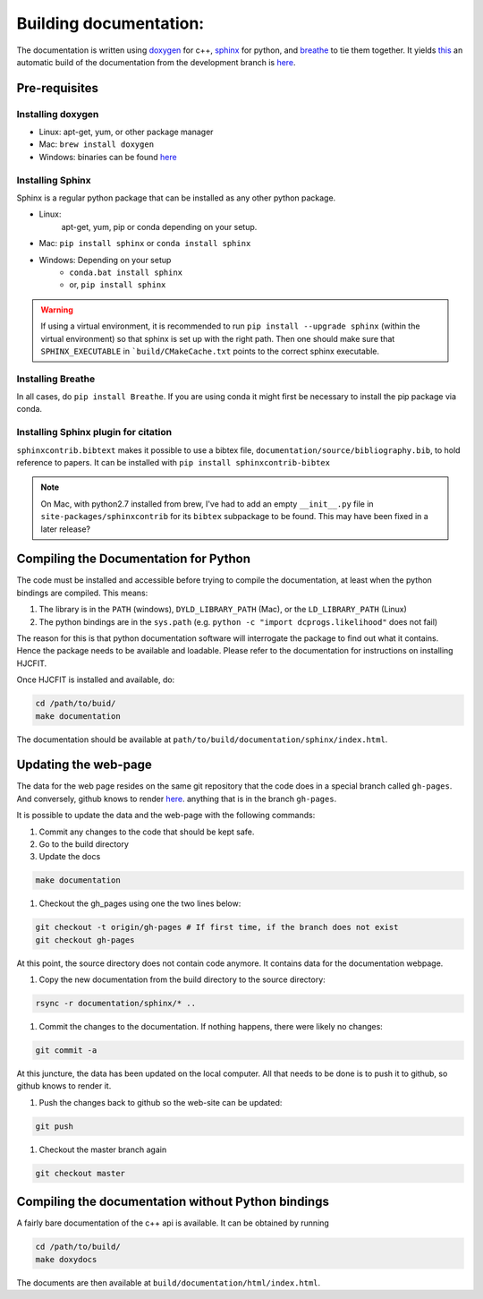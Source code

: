 ***********************
Building documentation:
***********************

The documentation is written using `doxygen <http://www.doxygen.org>`_ for c++, 
`sphinx <http://sphinx-doc.org/>`_ for python, and 
`breathe <https://pypi.python.org/pypi/breathe>`_ to tie them together. 
It yields `this <http://dcprogs.github.io/HJCFIT/>`_ an automatic build of the 
documentation from the development branch is 
`here <http://dcprogs.github.io/HJCFITdevdocs/>`__.

Pre-requisites
==============

Installing doxygen
------------------

* Linux: apt-get, yum, or other package manager
* Mac: ``brew install doxygen``
* Windows: binaries can be found 
  `here <http://www.stack.nl/~dimitri/doxygen/download.html>`__

Installing Sphinx
-----------------

Sphinx is a regular python package that can be installed as any other python
package.

* Linux: 
    apt-get, yum, pip or conda depending on your setup.
* Mac: ``pip install sphinx`` or ``conda install sphinx``
* Windows: Depending on your setup
    - ``conda.bat install sphinx``
    - or, ``pip install sphinx``

.. warning::
    If using a virtual environment, it is recommended to run 
    ``pip install --upgrade sphinx`` (within the virtual environment) 
    so that sphinx is set up with the right path. Then one should make sure 
    that ``SPHINX_EXECUTABLE`` in ```build/CMakeCache.txt`` points to the 
    correct sphinx executable.

Installing Breathe
------------------

In all cases, do ``pip install Breathe``. If you are using conda it might 
first be necessary to install the pip package via conda.

Installing Sphinx plugin for citation
-------------------------------------

``sphinxcontrib.bibtext`` makes it possible to use a bibtex file, 
``documentation/source/bibliography.bib``, to hold reference to papers. 
It can be installed with ``pip install sphinxcontrib-bibtex``

.. note:: 
  On Mac, with python2.7 installed from brew, I've had to add an empty 
  ``__init__.py`` file in ``site-packages/sphinxcontrib`` for its ``bibtex`` 
  subpackage to be found. This may have been fixed in a later release?

Compiling the Documentation for Python
======================================

The code must be installed and accessible before trying to compile the 
documentation, at least when the python bindings are compiled.
This means:

#. The library is in the ``PATH`` (windows), ``DYLD_LIBRARY_PATH`` (Mac), 
   or the ``LD_LIBRARY_PATH`` (Linux)
#. The python bindings are in the ``sys.path`` 
   (e.g. ``python -c "import dcprogs.likelihood"`` does not fail)

The reason for this is that python documentation software will interrogate 
the package to find out what it contains. Hence the package needs to be 
available and loadable. Please refer to the documentation 
for instructions on installing HJCFIT.

Once HJCFIT is installed and available, do:

.. code-block:: bash
  
  cd /path/to/buid/
  make documentation


The documentation should be available at 
``path/to/build/documentation/sphinx/index.html``.

Updating the web-page
=====================

The data for the web page resides on the same git repository that the code does 
in a special branch called ``gh-pages``. And conversely, github knows to 
render `here <http://dcprogs.github.io/HJCFITdevdocs/>`__. anything that is in 
the branch ``gh-pages``. 

It is possible to update the data and the web-page with the following commands:

#. Commit any changes to the code that should be kept safe.
#. Go to the build directory
#. Update the docs

.. code-block:: bash

  make documentation 


#. Checkout the gh_pages using one the two lines below:

.. code-block:: bash

    git checkout -t origin/gh-pages # If first time, if the branch does not exist 
    git checkout gh-pages 


At this point, the source directory does not contain code anymore. It contains data for the documentation webpage.

1. Copy the new documentation from the build directory to the source directory:

.. code-block:: bash

  rsync -r documentation/sphinx/* ..

1. Commit the changes to the documentation. If nothing happens, 
   there were likely no changes:

.. code-block:: bash

  git commit -a

At this juncture, the data has been updated on the local computer. All that 
needs to be done is to push it to github, so github knows to render it.

1. Push the changes back to github so the web-site can be updated:

.. code-block:: bash
  
  git push
      
1. Checkout the master branch again

.. code-block:: bash
  
  git checkout master

Compiling the documentation without Python bindings
===================================================

A fairly bare documentation of the c++ api is available. 
It can be obtained by running

.. code-block:: bash

  cd /path/to/build/
  make doxydocs


The documents are then available at ``build/documentation/html/index.html``.
